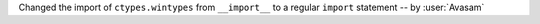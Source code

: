 Changed the import of ``ctypes.wintypes`` from ``__import__`` to a regular ``import`` statement -- by :user:`Avasam`
